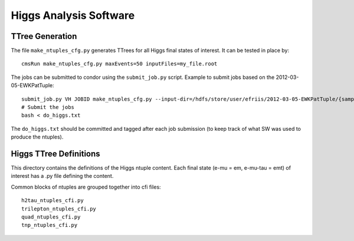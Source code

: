 Higgs Analysis Software
=======================

TTree Generation
----------------

The file ``make_ntuples_cfg.py`` generates TTrees for all Higgs final states of 
interest.  It can be tested in place by::

    cmsRun make_ntuples_cfg.py maxEvents=50 inputFiles=my_file.root

The jobs can be submitted to condor using the ``submit_job.py`` script.  Example
to submit jobs based on the 2012-03-05-EWKPatTuple::

   submit_job.py VH JOBID make_ntuples_cfg.py --input-dir=/hdfs/store/user/efriis/2012-03-05-EWKPatTuple/{sample}/ --input-files-per-job=5 > do_higgs.txt 
   # Submit the jobs
   bash < do_higgs.txt

The ``do_higgs.txt`` should be committed and tagged after each job submission (to keep track of what 
SW was used to produce the ntuples).


Higgs TTree Definitions
-----------------------

This directory contains the definitions of the Higgs ntuple content.
Each final state (e-mu = em, e-mu-tau = emt) of interest has a .py file
defining the content.

Common blocks of ntuples are grouped together into cfi files::

    h2tau_ntuples_cfi.py 
    trilepton_ntuples_cfi.py
    quad_ntuples_cfi.py
    tnp_ntuples_cfi.py


